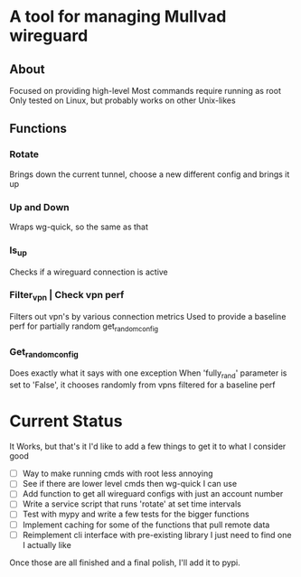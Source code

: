* A tool for managing Mullvad wireguard
** About
Focused on providing high-level
Most commands require running as root
Only tested on Linux, but probably works on other Unix-likes
** Functions
*** Rotate
Brings down the current tunnel, choose a new different config and brings it up
*** Up and Down
Wraps wg-quick, so the same as that
*** Is_up
Checks if a wireguard connection is active
*** Filter_vpn | Check vpn perf
Filters out vpn's by various connection metrics
Used to provide a baseline perf for partially random get_random_config
*** Get_random_config
Does exactly what it says with one exception
When 'fully_rand' parameter is set to 'False', it chooses randomly from vpns filtered for a baseline perf
* Current Status
It Works, but that's it
I'd like to add a few things to get it to what I consider good
- [ ] Way to make running cmds with root less annoying
- [ ] See if there are lower level cmds then wg-quick I can use
- [ ] Add function to get all wireguard configs with just an account number
- [ ] Write a service script that runs 'rotate' at set time intervals
- [ ] Test with mypy and write a few tests for the bigger functions
- [ ] Implement caching for some of the functions that pull remote data
- [ ] Reimplement cli interface with pre-existing library
  I just need to find one I actually like
  
Once those are all finished and a final polish, I'll add it to pypi.
